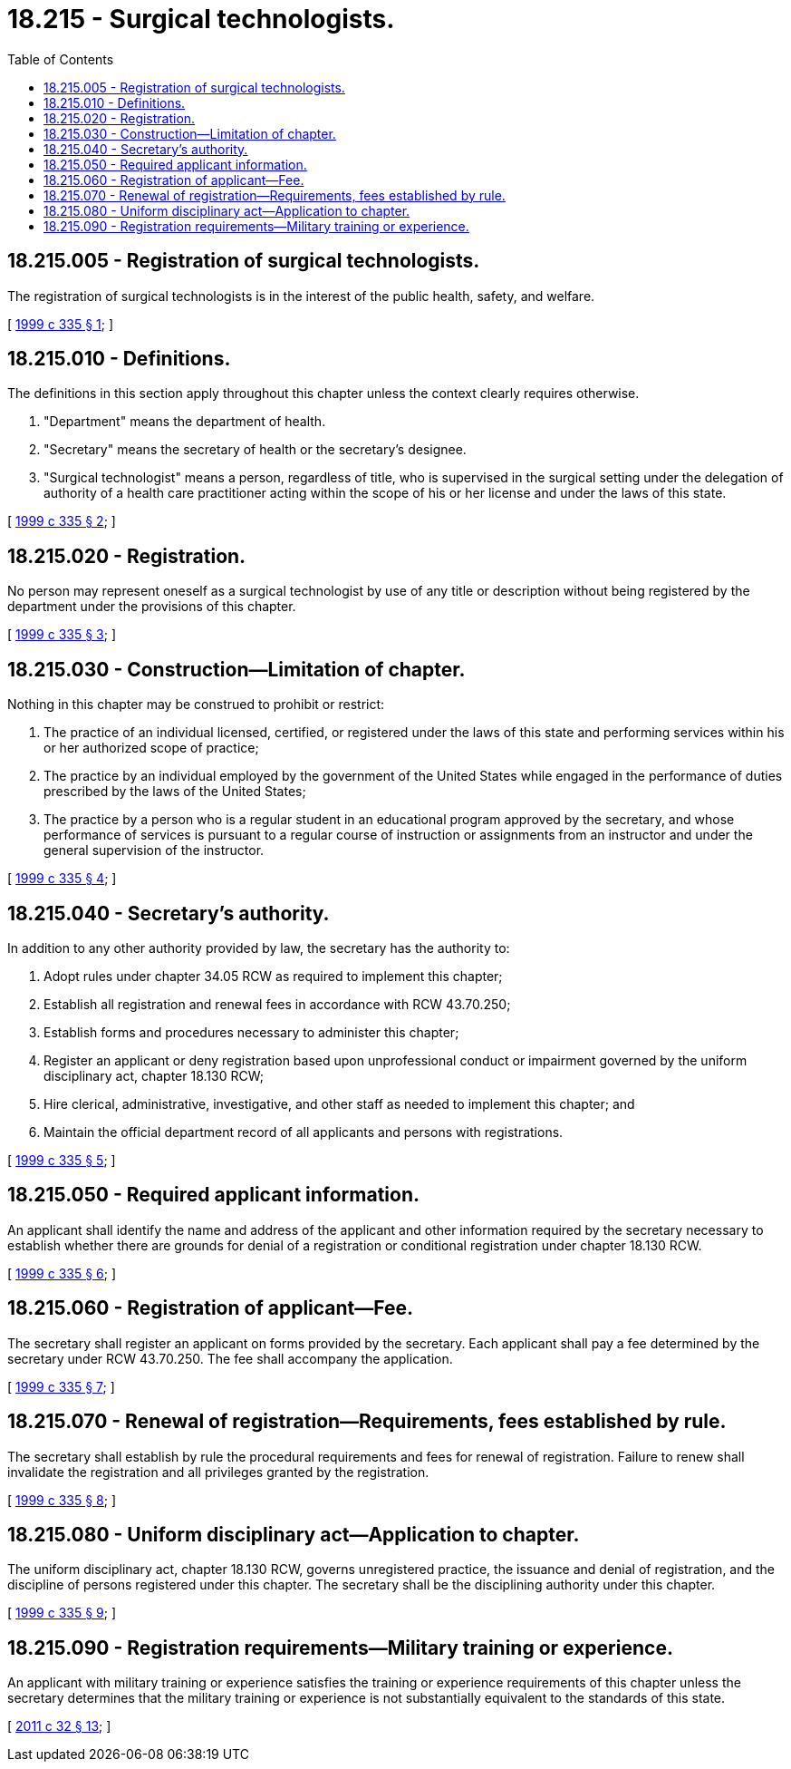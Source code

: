 = 18.215 - Surgical technologists.
:toc:

== 18.215.005 - Registration of surgical technologists.
The registration of surgical technologists is in the interest of the public health, safety, and welfare.

[ http://lawfilesext.leg.wa.gov/biennium/1999-00/Pdf/Bills/Session%20Laws/House/1864-S.SL.pdf?cite=1999%20c%20335%20§%201[1999 c 335 § 1]; ]

== 18.215.010 - Definitions.
The definitions in this section apply throughout this chapter unless the context clearly requires otherwise.

. "Department" means the department of health.

. "Secretary" means the secretary of health or the secretary's designee.

. "Surgical technologist" means a person, regardless of title, who is supervised in the surgical setting under the delegation of authority of a health care practitioner acting within the scope of his or her license and under the laws of this state.

[ http://lawfilesext.leg.wa.gov/biennium/1999-00/Pdf/Bills/Session%20Laws/House/1864-S.SL.pdf?cite=1999%20c%20335%20§%202[1999 c 335 § 2]; ]

== 18.215.020 - Registration.
No person may represent oneself as a surgical technologist by use of any title or description without being registered by the department under the provisions of this chapter.

[ http://lawfilesext.leg.wa.gov/biennium/1999-00/Pdf/Bills/Session%20Laws/House/1864-S.SL.pdf?cite=1999%20c%20335%20§%203[1999 c 335 § 3]; ]

== 18.215.030 - Construction—Limitation of chapter.
Nothing in this chapter may be construed to prohibit or restrict:

. The practice of an individual licensed, certified, or registered under the laws of this state and performing services within his or her authorized scope of practice;

. The practice by an individual employed by the government of the United States while engaged in the performance of duties prescribed by the laws of the United States;

. The practice by a person who is a regular student in an educational program approved by the secretary, and whose performance of services is pursuant to a regular course of instruction or assignments from an instructor and under the general supervision of the instructor.

[ http://lawfilesext.leg.wa.gov/biennium/1999-00/Pdf/Bills/Session%20Laws/House/1864-S.SL.pdf?cite=1999%20c%20335%20§%204[1999 c 335 § 4]; ]

== 18.215.040 - Secretary's authority.
In addition to any other authority provided by law, the secretary has the authority to:

. Adopt rules under chapter 34.05 RCW as required to implement this chapter;

. Establish all registration and renewal fees in accordance with RCW 43.70.250;

. Establish forms and procedures necessary to administer this chapter;

. Register an applicant or deny registration based upon unprofessional conduct or impairment governed by the uniform disciplinary act, chapter 18.130 RCW;

. Hire clerical, administrative, investigative, and other staff as needed to implement this chapter; and

. Maintain the official department record of all applicants and persons with registrations.

[ http://lawfilesext.leg.wa.gov/biennium/1999-00/Pdf/Bills/Session%20Laws/House/1864-S.SL.pdf?cite=1999%20c%20335%20§%205[1999 c 335 § 5]; ]

== 18.215.050 - Required applicant information.
An applicant shall identify the name and address of the applicant and other information required by the secretary necessary to establish whether there are grounds for denial of a registration or conditional registration under chapter 18.130 RCW.

[ http://lawfilesext.leg.wa.gov/biennium/1999-00/Pdf/Bills/Session%20Laws/House/1864-S.SL.pdf?cite=1999%20c%20335%20§%206[1999 c 335 § 6]; ]

== 18.215.060 - Registration of applicant—Fee.
The secretary shall register an applicant on forms provided by the secretary. Each applicant shall pay a fee determined by the secretary under RCW 43.70.250. The fee shall accompany the application.

[ http://lawfilesext.leg.wa.gov/biennium/1999-00/Pdf/Bills/Session%20Laws/House/1864-S.SL.pdf?cite=1999%20c%20335%20§%207[1999 c 335 § 7]; ]

== 18.215.070 - Renewal of registration—Requirements, fees established by rule.
The secretary shall establish by rule the procedural requirements and fees for renewal of registration. Failure to renew shall invalidate the registration and all privileges granted by the registration.

[ http://lawfilesext.leg.wa.gov/biennium/1999-00/Pdf/Bills/Session%20Laws/House/1864-S.SL.pdf?cite=1999%20c%20335%20§%208[1999 c 335 § 8]; ]

== 18.215.080 - Uniform disciplinary act—Application to chapter.
The uniform disciplinary act, chapter 18.130 RCW, governs unregistered practice, the issuance and denial of registration, and the discipline of persons registered under this chapter. The secretary shall be the disciplining authority under this chapter.

[ http://lawfilesext.leg.wa.gov/biennium/1999-00/Pdf/Bills/Session%20Laws/House/1864-S.SL.pdf?cite=1999%20c%20335%20§%209[1999 c 335 § 9]; ]

== 18.215.090 - Registration requirements—Military training or experience.
An applicant with military training or experience satisfies the training or experience requirements of this chapter unless the secretary determines that the military training or experience is not substantially equivalent to the standards of this state.

[ http://lawfilesext.leg.wa.gov/biennium/2011-12/Pdf/Bills/Session%20Laws/Senate/5307-S.SL.pdf?cite=2011%20c%2032%20§%2013[2011 c 32 § 13]; ]

